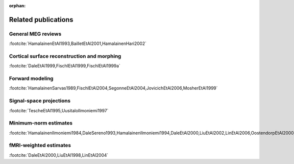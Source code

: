 :orphan:

.. _ch_reading:

====================
Related publications
====================

General MEG reviews
###################

.. rst-class:: hidden

:footcite:`HamalainenEtAl1993,BailletEtAl2001,HamalainenHari2002`

.. footbibliography::


Cortical surface reconstruction and morphing
############################################

.. rst-class:: hidden

:footcite:`DaleEtAl1999,FischlEtAl1999,FischlEtAl1999a`

.. footbibliography::


.. _CEGEGDEI:

Forward modeling
################

.. rst-class:: hidden

:footcite:`HamalainenSarvas1989,FischlEtAl2004,SegonneEtAl2004,JovicichEtAl2006,MosherEtAl1999`

.. footbibliography::


.. _CEGIEEBB:

Signal-space projections
########################

.. rst-class:: hidden

:footcite:`TescheEtAl1995,UusitaloIlmoniemi1997`

.. footbibliography::


Minimum-norm estimates
######################

.. rst-class:: hidden

:footcite:`HamalainenIlmoniemi1984,DaleSereno1993,HamalainenIlmoniemi1994,DaleEtAl2000,LiuEtAl2002,LinEtAl2006,OostendorpEtAl2000,GoncalvesEtAl2003,LewEtAl2009`

.. footbibliography::


fMRI-weighted estimates
#######################

.. rst-class:: hidden

:footcite:`DaleEtAl2000,LiuEtAl1998,LinEtAl2004`

.. footbibliography::

